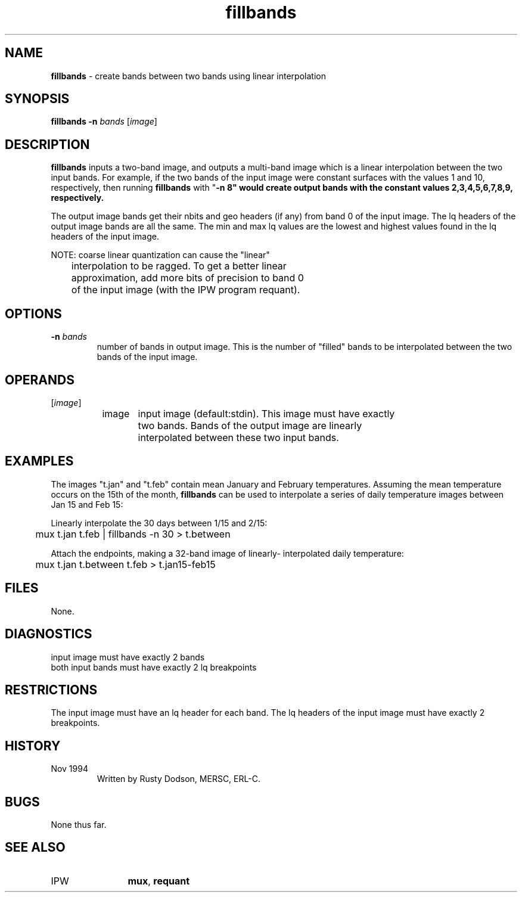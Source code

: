 .TH "fillbands" "1" "5 November 2015" "IPW v2" "IPW User Commands"
.SH NAME
.PP
\fBfillbands\fP - create bands between two bands using linear interpolation
.SH SYNOPSIS
.sp
.nf
.ft CR
\fBfillbands\fP \fB-n\fP \fIbands\fP [\fIimage\fP]
.ft R
.fi
.SH DESCRIPTION
.PP
\fBfillbands\fP inputs a two-band image, and outputs a multi-band image
which is a linear interpolation between the two input bands.
For example, if the two bands of the input image were constant
surfaces with the values 1 and 10, respectively, then running
\fBfillbands\fP with "\fB-n 8" would create output bands with the constant
values 2,3,4,5,6,7,8,9, respectively.
.PP
The output image bands get their nbits and geo headers (if any)
from band 0 of the input image.  The lq headers of the output
image bands are all the same.  The min and max lq values are
the lowest and highest values found in the lq headers of
the input image.
.PP
NOTE:   coarse linear quantization can cause the "linear"
.sp
.nf
.ft CR
	interpolation to be ragged.  To get a better linear
	approximation, add more bits of precision to band 0
	of the input image (with the IPW program requant).
.ft R
.fi
.SH OPTIONS
.TP
\fB-n\fP \fIbands\fP
number of bands in output image.  This is the number of
"filled" bands to be interpolated between the two bands
of the input image.
.SH OPERANDS
.TP
[\fIimage\fP]
	image	input image (default:stdin).  This image must have exactly
		two bands.  Bands of the output image are linearly
		interpolated between these two input bands.
.sp
.SH EXAMPLES
.PP
The images "t.jan" and "t.feb" contain mean January and February
temperatures.  Assuming the mean temperature occurs on the
15th of the month, \fBfillbands\fP can be used to interpolate a
series of daily temperature images between Jan 15 and Feb 15:
.PP
Linearly interpolate the 30 days between 1/15 and 2/15:
.sp
.nf
.ft CR
	mux t.jan t.feb | fillbands -n 30 > t.between
.ft R
.fi

.PP
Attach the endpoints, making a 32-band image of linearly-
interpolated daily temperature:
.sp
.nf
.ft CR
	mux t.jan t.between t.feb > t.jan15-feb15
.ft R
.fi
.SH FILES
.sp
.nf
.ft CR
     None.
.ft R
.fi
.SH DIAGNOSTICS
.sp
.TP
input image must have exactly 2 bands
.sp
.TP
both input bands must have exactly 2 lq breakpoints
.SH RESTRICTIONS
.PP
The input image must have an lq header for each band.
The lq headers of the input image must have exactly 2 breakpoints.
.SH HISTORY
.TP
Nov 1994
 	Written by Rusty Dodson, MERSC, ERL-C.
.SH BUGS
.PP
None thus far.
.SH SEE ALSO
.TP
IPW
	\fBmux\fP,
\fBrequant\fP
